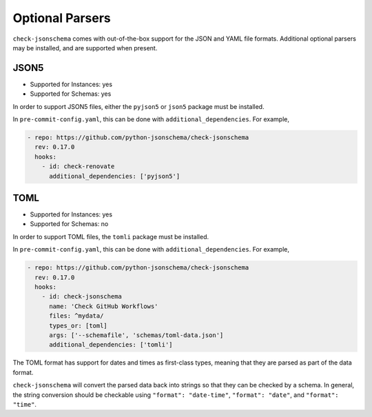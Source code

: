 Optional Parsers
================

``check-jsonschema`` comes with out-of-the-box support for the JSON and YAML file
formats. Additional optional parsers may be installed, and are supported when
present.

JSON5
-----

- Supported for Instances: yes
- Supported for Schemas: yes

In order to support JSON5 files, either the ``pyjson5`` or ``json5`` package must
be installed.

In ``pre-commit-config.yaml``, this can be done with ``additional_dependencies``.
For example,

.. code-block:: yaml

    - repo: https://github.com/python-jsonschema/check-jsonschema
      rev: 0.17.0
      hooks:
        - id: check-renovate
          additional_dependencies: ['pyjson5']

TOML
----

- Supported for Instances: yes
- Supported for Schemas: no

In order to support TOML files, the ``tomli`` package must be installed.

In ``pre-commit-config.yaml``, this can be done with ``additional_dependencies``.
For example,

.. code-block:: yaml

    - repo: https://github.com/python-jsonschema/check-jsonschema
      rev: 0.17.0
      hooks:
        - id: check-jsonschema
          name: 'Check GitHub Workflows'
          files: ^mydata/
          types_or: [toml]
          args: ['--schemafile', 'schemas/toml-data.json']
          additional_dependencies: ['tomli']

The TOML format has support for dates and times as first-class types, meaning
that they are parsed as part of the data format.

``check-jsonschema`` will convert the parsed data back into strings so that they
can be checked by a schema. In general, the string conversion should be
checkable using ``"format": "date-time"``, ``"format": "date"``, and
``"format": "time"``.
